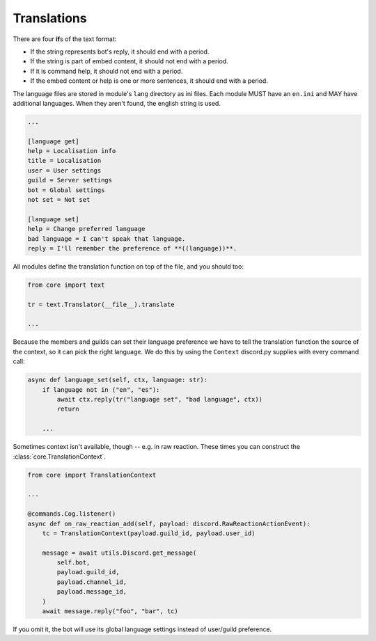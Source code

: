 Translations
============

There are four **if**\ s of the text format:

- If the string represents bot's reply, it should end with a period.
- If the string is part of embed content, it should not end with a period.
- If it is command help, it should not end with a period.
- If the embed content or help is one or more sentences, it should end with a period.

The language files are stored in module's ``lang`` directory as ini files. Each module MUST have an ``en.ini`` and MAY have additional languages. When they aren't found, the english string is used.

.. code-block:: ini

	...

	[language get]
	help = Localisation info
	title = Localisation
	user = User settings
	guild = Server settings
	bot = Global settings
	not set = Not set

	[language set]
	help = Change preferred language
	bad language = I can't speak that language.
	reply = I'll remember the preference of **((language))**.

All modules define the translation function on top of the file, and you should too:

.. code-block:: python3

	from core import text

	tr = text.Translator(__file__).translate

	...

Because the members and guilds can set their language preference we have to tell the translation function the source of the context, so it can pick the right language. We do this by using the ``Context`` discord.py supplies with every command call:

.. code-block:: python3

	async def language_set(self, ctx, language: str):
	    if language not in ("en", "es"):
	        await ctx.reply(tr("language set", "bad language", ctx))
	        return

	    ...

Sometimes context isn't available, though -- e.g. in raw reaction. These times you can construct the :class:`core.TranslationContext`.

.. code-block:: python

	from core import TranslationContext

	...

	@commands.Cog.listener()
	async def on_raw_reaction_add(self, payload: discord.RawReactionActionEvent):
	    tc = TranslationContext(payload.guild_id, payload.user_id)

	    message = await utils.Discord.get_message(
	        self.bot,
	        payload.guild_id,
	        payload.channel_id,
	        payload.message_id,
	    )
	    await message.reply("foo", "bar", tc)

If you omit it, the bot will use its global language settings instead of user/guild preference.

